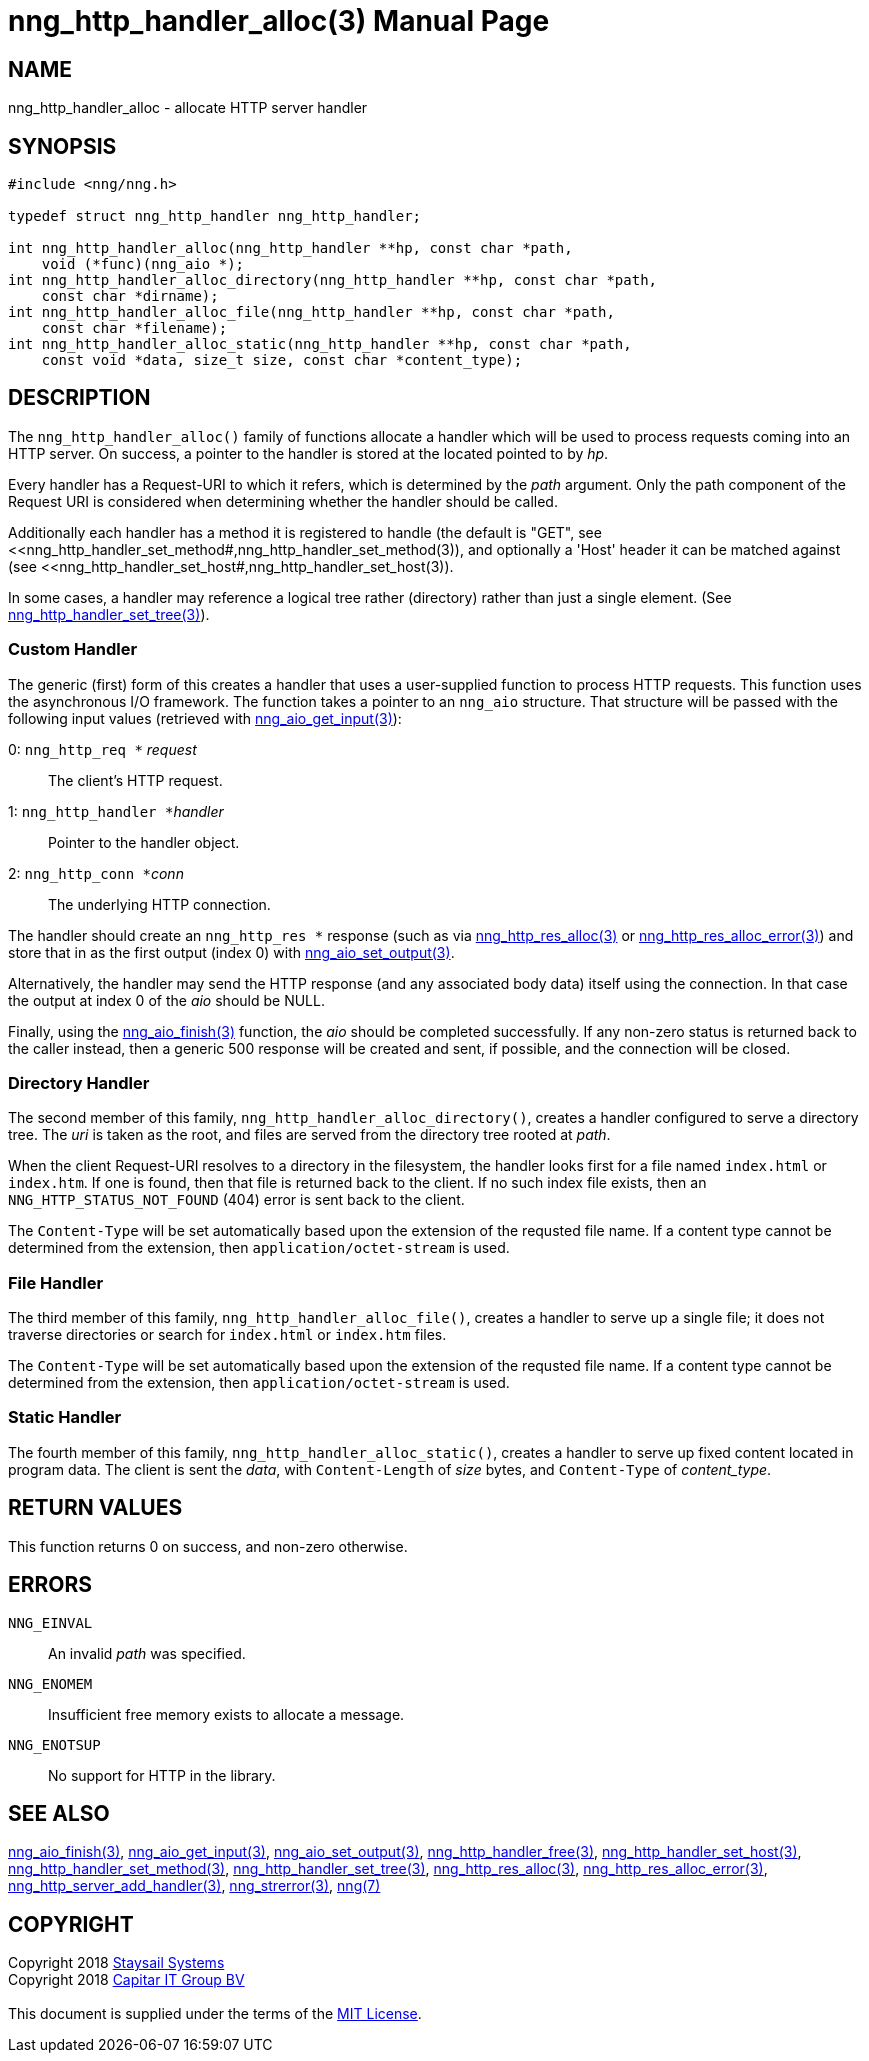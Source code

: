 = nng_http_handler_alloc(3)
:doctype: manpage
:manmanual: nng
:mansource: nng
:manvolnum: 3
:copyright: Copyright 2018 mailto:info@staysail.tech[Staysail Systems, Inc.] + \
            Copyright 2018 mailto:info@capitar.com[Capitar IT Group BV] + \
            {blank} + \
            This document is supplied under the terms of the \
            https://opensource.org/licenses/MIT[MIT License].

== NAME

nng_http_handler_alloc - allocate HTTP server handler

== SYNOPSIS

[source, c]
-----------
#include <nng/nng.h>

typedef struct nng_http_handler nng_http_handler;

int nng_http_handler_alloc(nng_http_handler **hp, const char *path,
    void (*func)(nng_aio *);
int nng_http_handler_alloc_directory(nng_http_handler **hp, const char *path,
    const char *dirname);
int nng_http_handler_alloc_file(nng_http_handler **hp, const char *path,
    const char *filename);
int nng_http_handler_alloc_static(nng_http_handler **hp, const char *path,
    const void *data, size_t size, const char *content_type);
-----------


== DESCRIPTION

The `nng_http_handler_alloc()` family of functions allocate a handler
which will be used to process requests coming into an HTTP server.
On success, a pointer to the handler is stored at the located pointed to
by _hp_.

Every handler has a Request-URI to which it refers, which is determined
by the _path_ argument. Only the path component of the Request URI is
considered when determining whether the handler should be called.

Additionally each handler has a method it is registered to handle
(the default is "GET", see
<<nng_http_handler_set_method#,nng_http_handler_set_method(3)), and
optionally a 'Host' header it can be matched against (see
<<nng_http_handler_set_host#,nng_http_handler_set_host(3)).

In some cases, a handler may reference a logical tree rather (directory)
rather than just a single element.
(See <<nng_http_handler_set_tree#,nng_http_handler_set_tree(3)>>).

=== Custom Handler

The generic (first) form of this creates a handler that uses a user-supplied
function to process HTTP requests.  This function uses the asynchronous I/O
framework.  The function takes a pointer to an `nng_aio` structure.  That
structure will be passed with the following input values (retrieved with
<<nng_aio_get_input#,nng_aio_get_input(3)>>):

   0: ``nng_http_req *`` __request__:: The client's HTTP request.
   1: ``nng_http_handler *``__handler__:: Pointer to the handler object.
   2: ``nng_http_conn *``__conn__:: The underlying HTTP connection.

The handler should create an `nng_http_res *` response (such as via
<<nng_http_res_alloc#,nng_http_res_alloc(3)>> or
<<nng_http_res_alloc_error#,nng_http_res_alloc_error(3)>>) and store that
in as the first output (index 0) with
<<nng_aio_set_output#,nng_aio_set_output(3)>>.

Alternatively, the handler may send the HTTP response (and any associated
body data) itself using the connection.  In that case the output at index
0 of the _aio_ should be NULL.

Finally, using the <<nng_aio_finish#,nng_aio_finish(3)>> function, the
_aio_ should be completed successfully.  If any non-zero status is returned
back to the caller instead, then a generic 500 response will be created and
sent, if possible, and the connection will be closed.

=== Directory Handler

The second member of this family, `nng_http_handler_alloc_directory()`, creates
a handler configured to serve a directory tree.  The _uri_ is taken as
the root, and files are served from the directory tree rooted at _path_.

When the client Request-URI resolves to a directory in the filesystem,
the handler looks first for a file named `index.html` or `index.htm`.  If
one is found, then that file is returned back to the client.   If no such
index file exists, then an `NNG_HTTP_STATUS_NOT_FOUND` (404) error is
sent back to the client.

The `Content-Type` will be set automatically based upon the extension
of the requsted file name.  If a content type cannot be determined from
the extension, then `application/octet-stream` is used.

=== File Handler

The third member of this family, `nng_http_handler_alloc_file()`, creates
a handler to serve up a single file; it does not traverse directories
or search for `index.html` or `index.htm` files. 

The `Content-Type` will be set automatically based upon the extension
of the requsted file name.  If a content type cannot be determined from
the extension, then `application/octet-stream` is used.

=== Static Handler

The fourth member of this family, `nng_http_handler_alloc_static()`, creates
a handler to serve up fixed content located in program data.  The client is
sent the _data_, with `Content-Length` of _size_ bytes, and `Content-Type` of
__content_type__.

== RETURN VALUES

This function returns 0 on success, and non-zero otherwise.

== ERRORS

`NNG_EINVAL`:: An invalid _path_ was specified.
`NNG_ENOMEM`:: Insufficient free memory exists to allocate a message.
`NNG_ENOTSUP`:: No support for HTTP in the library.

== SEE ALSO

<<nng_aio_finish#,nng_aio_finish(3)>>,
<<nng_aio_get_input#,nng_aio_get_input(3)>>,
<<nng_aio_set_output#,nng_aio_set_output(3)>>,
<<nng_http_handler_free#,nng_http_handler_free(3)>>,
<<nng_http_handler_set_host#,nng_http_handler_set_host(3)>>,
<<nng_http_handler_set_method#,nng_http_handler_set_method(3)>>,
<<nng_http_handler_set_tree#,nng_http_handler_set_tree(3)>>,
<<nng_http_res_alloc#,nng_http_res_alloc(3)>>,
<<nng_http_res_alloc_error#,nng_http_res_alloc_error(3)>>,
<<nng_http_server_add_handler#,nng_http_server_add_handler(3)>>,
<<nng_strerror#,nng_strerror(3)>>,
<<nng#,nng(7)>>

== COPYRIGHT

{copyright}
